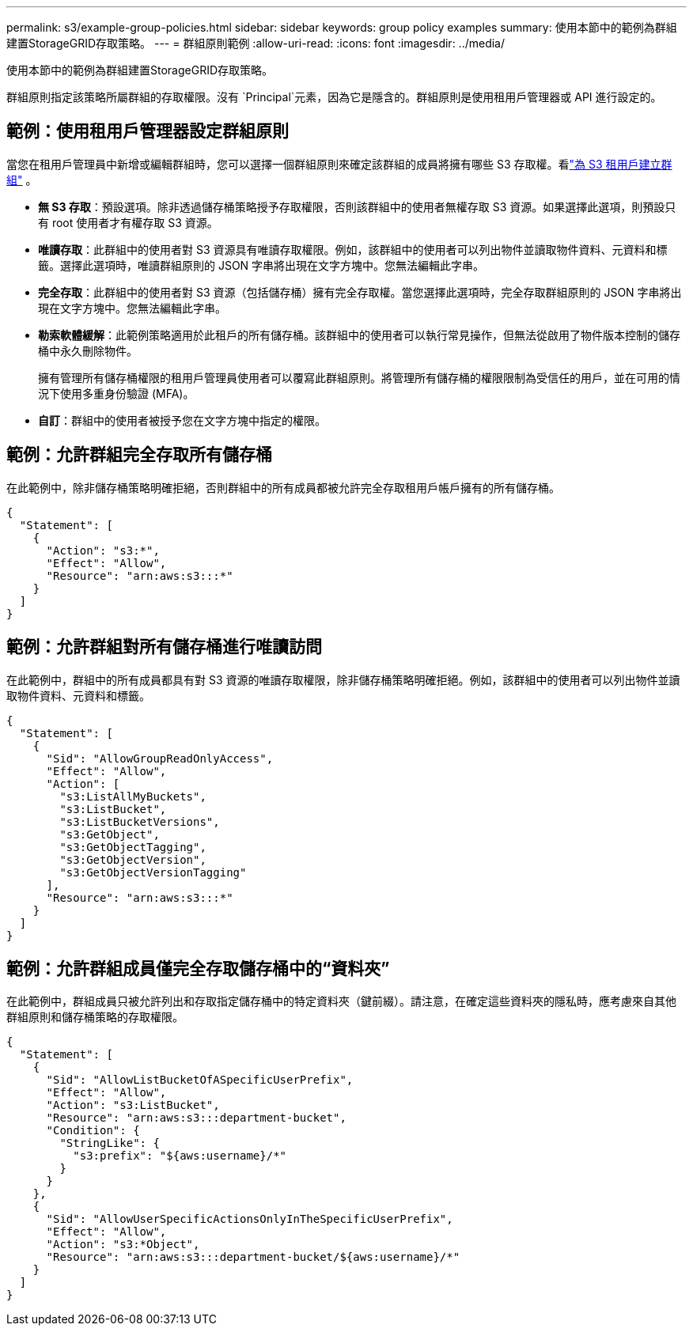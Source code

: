 ---
permalink: s3/example-group-policies.html 
sidebar: sidebar 
keywords: group policy examples 
summary: 使用本節中的範例為群組建置StorageGRID存取策略。 
---
= 群組原則範例
:allow-uri-read: 
:icons: font
:imagesdir: ../media/


[role="lead"]
使用本節中的範例為群組建置StorageGRID存取策略。

群組原則指定該策略所屬群組的存取權限。沒有 `Principal`元素，因為它是隱含的。群組原則是使用租用戶管理器或 API 進行設定的。



== 範例：使用租用戶管理器設定群組原則

當您在租用戶管理員中新增或編輯群組時，您可以選擇一個群組原則來確定該群組的成員將擁有哪些 S3 存取權。看link:../tenant/creating-groups-for-s3-tenant.html["為 S3 租用戶建立群組"] 。

* *無 S3 存取*：預設選項。除非透過儲存桶策略授予存取權限，否則該群組中的使用者無權存取 S3 資源。如果選擇此選項，則預設只有 root 使用者才有權存取 S3 資源。
* *唯讀存取*：此群組中的使用者對 S3 資源具有唯讀存取權限。例如，該群組中的使用者可以列出物件並讀取物件資料、元資料和標籤。選擇此選項時，唯讀群組原則的 JSON 字串將出現在文字方塊中。您無法編輯此字串。
* *完全存取*：此群組中的使用者對 S3 資源（包括儲存桶）擁有完全存取權。當您選擇此選項時，完全存取群組原則的 JSON 字串將出現在文字方塊中。您無法編輯此字串。
* *勒索軟體緩解*：此範例策略適用於此租戶的所有儲存桶。該群組中的使用者可以執行常見操作，但無法從啟用了物件版本控制的儲存桶中永久刪除物件。
+
擁有管理所有儲存桶權限的租用戶管理員使用者可以覆寫此群組原則。將管理所有儲存桶的權限限制為受信任的用戶，並在可用的情況下使用多重身份驗證 (MFA)。

* *自訂*：群組中的使用者被授予您在文字方塊中指定的權限。




== 範例：允許群組完全存取所有儲存桶

在此範例中，除非儲存桶策略明確拒絕，否則群組中的所有成員都被允許完全存取租用戶帳戶擁有的所有儲存桶。

[listing]
----
{
  "Statement": [
    {
      "Action": "s3:*",
      "Effect": "Allow",
      "Resource": "arn:aws:s3:::*"
    }
  ]
}
----


== 範例：允許群組對所有儲存桶進行唯讀訪問

在此範例中，群組中的所有成員都具有對 S3 資源的唯讀存取權限，除非儲存桶策略明確拒絕。例如，該群組中的使用者可以列出物件並讀取物件資料、元資料和標籤。

[listing]
----
{
  "Statement": [
    {
      "Sid": "AllowGroupReadOnlyAccess",
      "Effect": "Allow",
      "Action": [
        "s3:ListAllMyBuckets",
        "s3:ListBucket",
        "s3:ListBucketVersions",
        "s3:GetObject",
        "s3:GetObjectTagging",
        "s3:GetObjectVersion",
        "s3:GetObjectVersionTagging"
      ],
      "Resource": "arn:aws:s3:::*"
    }
  ]
}
----


== 範例：允許群組成員僅完全存取儲存桶中的“資料夾”

在此範例中，群組成員只被允許列出和存取指定儲存桶中的特定資料夾（鍵前綴）。請注意，在確定這些資料夾的隱私時，應考慮來自其他群組原則和儲存桶策略的存取權限。

[listing]
----
{
  "Statement": [
    {
      "Sid": "AllowListBucketOfASpecificUserPrefix",
      "Effect": "Allow",
      "Action": "s3:ListBucket",
      "Resource": "arn:aws:s3:::department-bucket",
      "Condition": {
        "StringLike": {
          "s3:prefix": "${aws:username}/*"
        }
      }
    },
    {
      "Sid": "AllowUserSpecificActionsOnlyInTheSpecificUserPrefix",
      "Effect": "Allow",
      "Action": "s3:*Object",
      "Resource": "arn:aws:s3:::department-bucket/${aws:username}/*"
    }
  ]
}
----